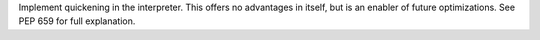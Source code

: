 Implement quickening in the interpreter. This offers no advantages in
itself, but is an enabler of future optimizations. See PEP 659 for full
explanation.
